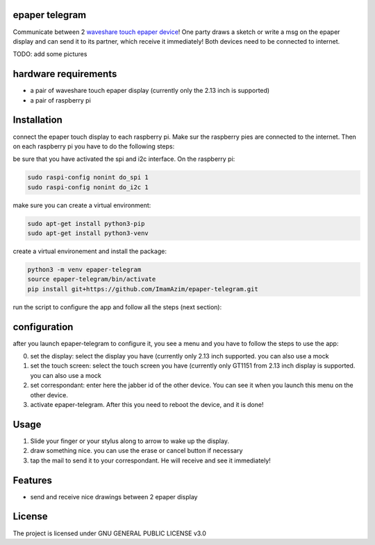 epaper telegram
===================

Communicate between 2 `waveshare touch epaper device <https://www.waveshare.com/wiki/2.13inch_Touch_e-Paper_HAT_Manual#Overview>`_!  One party draws a sketch or write a msg on the epaper display and can send it to its partner, which receive it immediately! Both devices need to be connected to internet.

TODO: add some pictures

hardware requirements
=======================

- a pair of waveshare touch epaper display (currently only the 2.13 inch is supported)
- a pair of raspberry pi

Installation
============


connect the epaper touch display to each raspberry pi. Make sur the raspberry pies are connected to the internet. Then on each raspberry pi you have to do the following steps:


be sure that you have activated the spi and i2c interface. On the raspberry pi:

.. code-block:: bash

    sudo raspi-config nonint do_spi 1
    sudo raspi-config nonint do_i2c 1

make sure you can create a virtual environment:

.. code-block:: bash

    sudo apt-get install python3-pip
    sudo apt-get install python3-venv

create a virtual environement and install the package:

.. code-block:: bash

   python3 -m venv epaper-telegram
   source epaper-telegram/bin/activate
   pip install git+https://github.com/ImamAzim/epaper-telegram.git

run the script to configure the app and follow all the steps (next section):

.. code-block:: bash
   epaper-telegram


configuration
=================

after you launch epaper-telegram to configure it, you see a menu and you have to follow the steps to use the app:

0. set the display: select the display you have (currently only 2.13 inch supported. you can also use a mock
1. set the touch screen: select the touch screen you have (currently only GT1151 from 2.13 inch display is supported. you can also use a mock
2. set correspondant: enter here the jabber id of the other device. You can see it when you launch this menu on the other device.
3. activate epaper-telegram. After this you need to reboot the device, and it is done!

Usage
======

1. Slide your finger or your stylus along to arrow to wake up the display.
2. draw something nice. you can use the erase or cancel button if necessary
3. tap the mail to send it to your correspondant. He will receive and see it immediately!

Features
========

* send and receive nice drawings between 2 epaper display


License
=======

The project is licensed under GNU GENERAL PUBLIC LICENSE v3.0
